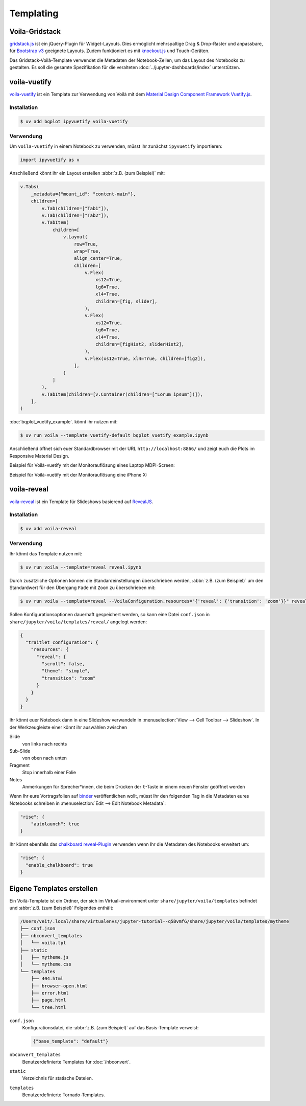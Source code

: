 Templating
==========

.. _voila-gridstack:

Voila-Gridstack
---------------

`gridstack.js <https://gridstackjs.com/>`_ ist ein jQuery-Plugin für
Widget-Layouts. Dies ermöglicht mehrspaltige Drag & Drop-Raster und anpassbare,
für `Bootstrap v3 <https://getbootstrap.com/docs/3.4/>`_ geeignete Layouts.
Zudem funktioniert es  mit `knockout.js <https://knockoutjs.com/>`_ und
Touch-Geräten.

Das Gridstack-Voilà-Template verwendet die Metadaten der Notebook-Zellen, um das
Layout des Notebooks zu gestalten. Es soll die gesamte Spezifikation für die
veralteten :doc:`../jupyter-dashboards/index` unterstützen.

.. image:: voila-gridstack.png
   :scale: 53%
   :alt: Beispiel für Voilà-Gridstack

voila-vuetify
-------------

`voila-vuetify <https://github.com/voila-dashboards/voila-vuetify>`_ ist ein
Template zur Verwendung von Voilà mit dem `Material Design Component Framework
<https://m3.material.io>`_ `Vuetify.js <https://vuetifyjs.com/>`_.

Installation
~~~~~~~~~~~~

.. code-block:: console

    $ uv add bqplot ipyvuetify voila-vuetify

Verwendung
~~~~~~~~~~

Um ``voila-vuetify`` in einem Notebook zu verwenden, müsst ihr zunächst
``ipyvuetify`` importieren:

.. code-block:: python

    import ipyvuetify as v

Anschließend könnt ihr ein Layout erstellen :abbr:`z.B. (zum Beispiel)` mit:

.. code-block:: python

    v.Tabs(
        _metadata={"mount_id": "content-main"},
        children=[
            v.Tab(children=["Tab1"]),
            v.Tab(children=["Tab2"]),
            v.TabItem(
                children=[
                    v.Layout(
                        row=True,
                        wrap=True,
                        align_center=True,
                        children=[
                            v.Flex(
                                xs12=True,
                                lg6=True,
                                xl4=True,
                                children=[fig, slider],
                            ),
                            v.Flex(
                                xs12=True,
                                lg6=True,
                                xl4=True,
                                children=[figHist2, sliderHist2],
                            ),
                            v.Flex(xs12=True, xl4=True, children=[fig2]),
                        ],
                    )
                ]
            ),
            v.TabItem(children=[v.Container(children=["Lorum ipsum"])]),
        ],
    )

:doc:`bqplot_vuetify_example`. könnt ihr nutzen mit:

.. code-block:: console

    $ uv run voila --template vuetify-default bqplot_vuetify_example.ipynb

Anschließend öffnet sich euer Standardbrowser mit der URL
``http://localhost:8866/`` und zeigt euch die Plots im Responsive Material
Design.

Beispiel für Voilà-vuetify mit der Monitorauflösung eines Laptop MDPI-Screen:

.. image:: voila-vuetify-laptop.png
   :scale: 53%

Beispiel für Voilà-vuetify mit der Monitorauflösung eine iPhone X:

.. image:: voila-vuetify-iphone.png
   :scale: 53%

voila-reveal
------------

`voila-reveal <https://github.com/voila-dashboards/voila-reveal>`_ ist ein
Template für Slideshows basierend auf `RevealJS <https://revealjs.com/>`_.

Installation
~~~~~~~~~~~~

.. code-block:: console

    $ uv add voila-reveal

Verwendung
~~~~~~~~~~

Ihr könnt das Template nutzen mit:

.. code-block:: console

    $ uv run voila --template=reveal reveal.ipynb

Durch zusätzliche Optionen können die Standardeinstellungen überschrieben
werden, :abbr:`z.B. (zum Beispiel)` um den Standardwert für den Übergang
``Fade`` mit ``Zoom`` zu überschrieben mit:

.. code-block:: console

    $ uv run voila --template=reveal --VoilaConfiguration.resources="{'reveal': {'transition': 'zoom'}}" reveal.ipynb

Sollen Konfigurationsoptionen dauerhaft gespeichert werden, so kann eine Datei
``conf.json`` in ``share/jupyter/voila/templates/reveal/`` angelegt werden:

.. code-block:: javascript

    {
      "traitlet_configuration": {
        "resources": {
          "reveal": {
            "scroll": false,
            "theme": "simple",
            "transition": "zoom"
          }
        }
      }
    }

Ihr könnt euer Notebook dann in eine Slideshow verwandeln in
:menuselection:`View --> Cell Toolbar --> Slideshow`. In der Werkzeugleiste
einer könnt ihr auswählen zwischen

Slide
    von links nach rechts
Sub-Slide
    von oben nach unten
Fragment
    Stop innerhalb einer Folie
Notes
    Anmerkungen für Sprecher*innen, die beim Drücken der ``t``-Taste in einem
    neuen Fenster geöffnet werden

Wenn Ihr eure Vortragsfolien auf `binder <https://mybinder.org/>`_
veröffentlichen wollt, müsst Ihr den folgenden Tag in die Metadaten eures
Notebooks schreiben in :menuselection:`Edit --> Edit Notebook Metadata`:

.. code-block:: javascript

    "rise": {
        "autolaunch": true
    }

Ihr könnt ebenfalls das `chalkboard reveal-Plugin
<https://github.com/rajgoel/reveal.js-plugins/tree/master/chalkboard>`_
verwenden wenn Ihr die Metadaten des Notebooks erweitert um:

.. code-block:: javascript

    "rise": {
      "enable_chalkboard": true
    }

Eigene Templates erstellen
--------------------------

Ein Voilà-Template ist ein Ordner, der sich im Virtual-environment unter
``share/jupyter/voila/templates`` befindet und :abbr:`z.B. (zum Beispiel)`
Folgendes enthält:

.. code-block:: console

    /Users/veit/.local/share/virtualenvs/jupyter-tutorial--q5BvmfG/share/jupyter/voila/templates/mytheme
    ├── conf.json
    ├── nbconvert_templates
    │   └── voila.tpl
    ├── static
    │   ├── mytheme.js
    │   └── mytheme.css
    └── templates
        ├── 404.html
        ├── browser-open.html
        ├── error.html
        ├── page.html
        └── tree.html

``conf.json``
    Konfigurationsdatei, die :abbr:`z.B. (zum Beispiel)` auf das Basis-Template
    verweist:

    .. code-block:: json

        {"base_template": "default"}

``nbconvert_templates``
    Benutzerdefinierte Templates für :doc:`/nbconvert`.
``static``
    Verzeichnis für statische Dateien.
``templates``
    Benutzerdefinierte Tornado-Templates.
